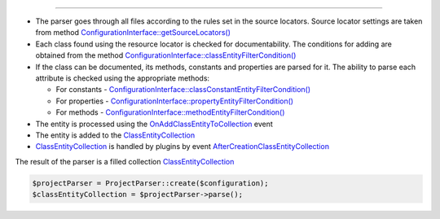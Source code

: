 .. raw:: html

 <embed> <a href="/docs/readme.rst">BumbleDocGen</a> <b>/</b> <a href="/docs/2.parser/index.rst">Parser</a> <b>/</b> Parsing process</embed>

---------


.. raw:: html

 <embed> <h1>Parsing process</h1></embed>


*  The parser goes through all files according to the rules set in the source locators. Source locator settings are taken from method `ConfigurationInterface::getSourceLocators\(\) </docs/2.parser/1_parsingProcess/_Classes/ConfigurationInterface.rst>`_
*  Each class found using the resource locator is checked for documentability. The conditions for adding are obtained from the method `ConfigurationInterface::classEntityFilterCondition\(\) </docs/2.parser/1_parsingProcess/_Classes/ConfigurationInterface.rst>`_
*  If the class can be documented, its methods, constants and properties are parsed for it. The ability to parse each attribute is checked using the appropriate methods:

   *  For constants - `ConfigurationInterface::classConstantEntityFilterCondition\(\) </docs/2.parser/1_parsingProcess/_Classes/ConfigurationInterface.rst>`_
   *  For properties - `ConfigurationInterface::propertyEntityFilterCondition\(\) </docs/2.parser/1_parsingProcess/_Classes/ConfigurationInterface.rst>`_
   *  For methods - `ConfigurationInterface::methodEntityFilterCondition\(\) </docs/2.parser/1_parsingProcess/_Classes/ConfigurationInterface.rst>`_

*  The entity is processed using the `OnAddClassEntityToCollection </docs/2.parser/1_parsingProcess/_Classes/OnAddClassEntityToCollection.rst>`_ event
*  The entity is added to the `ClassEntityCollection </docs/2.parser/1_parsingProcess/_Classes/ClassEntityCollection.rst>`_
*  `ClassEntityCollection </docs/2.parser/1_parsingProcess/_Classes/ClassEntityCollection.rst>`_ is handled by plugins by event `AfterCreationClassEntityCollection </docs/2.parser/1_parsingProcess/_Classes/AfterCreationClassEntityCollection.rst>`_


The result of the parser is a filled collection `ClassEntityCollection </docs/2.parser/1_parsingProcess/_Classes/ClassEntityCollection.rst>`_

.. code-block:: php

 $projectParser = ProjectParser::create($configuration);
 $classEntityCollection = $projectParser->parse();

